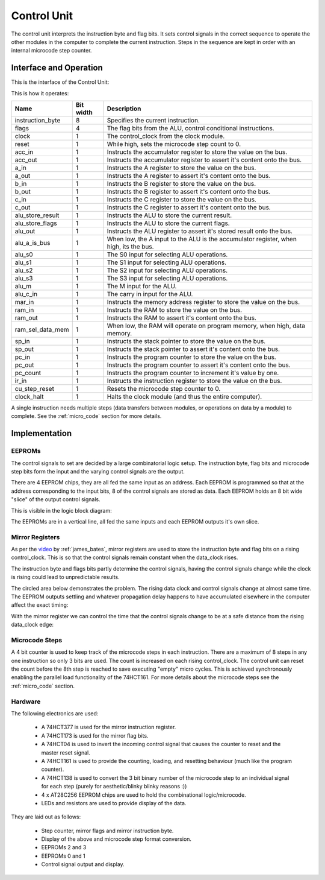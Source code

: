 .. _control_unit:

Control Unit
============

The control unit interprets the instruction byte and flag bits. It sets
control signals in the correct sequence to operate the other modules in the
computer to complete the current instruction. Steps in the sequence are kept in
order with an internal microcode step counter.

Interface and Operation
-----------------------

This is the interface of the Control Unit:

.. image:: images/control_unit/control_unit_block.png

This is how it operates:

+------------------+-----------+---------------------------------------------------------------------------------------+
| Name             | Bit width | Description                                                                           |
+==================+===========+=======================================================================================+
| instruction_byte | 8         | Specifies the current instruction.                                                    |
+------------------+-----------+---------------------------------------------------------------------------------------+
| flags            | 4         | The flag bits from the ALU, control conditional instructions.                         |
+------------------+-----------+---------------------------------------------------------------------------------------+
| clock            | 1         | The control_clock from the clock module.                                              |
+------------------+-----------+---------------------------------------------------------------------------------------+
| reset            | 1         | While high, sets the microcode step count to 0.                                       |
+------------------+-----------+---------------------------------------------------------------------------------------+
| acc_in           | 1         | Instructs the accumulator register to store the value on the bus.                     |
+------------------+-----------+---------------------------------------------------------------------------------------+
| acc_out          | 1         | Instructs the accumulator register to assert it's content onto the bus.               |
+------------------+-----------+---------------------------------------------------------------------------------------+
| a_in             | 1         | Instructs the A register to store the value on the bus.                               |
+------------------+-----------+---------------------------------------------------------------------------------------+
| a_out            | 1         | Instructs the A register to assert it's content onto the bus.                         |
+------------------+-----------+---------------------------------------------------------------------------------------+
| b_in             | 1         | Instructs the B register to store the value on the bus.                               |
+------------------+-----------+---------------------------------------------------------------------------------------+
| b_out            | 1         | Instructs the B register to assert it's content onto the bus.                         |
+------------------+-----------+---------------------------------------------------------------------------------------+
| c_in             | 1         | Instructs the C register to store the value on the bus.                               |
+------------------+-----------+---------------------------------------------------------------------------------------+
| c_out            | 1         | Instructs the C register to assert it's content onto the bus.                         |
+------------------+-----------+---------------------------------------------------------------------------------------+
| alu_store_result | 1         | Instructs the ALU to store the current result.                                        |
+------------------+-----------+---------------------------------------------------------------------------------------+
| alu_store_flags  | 1         | Instructs the ALU to store the current flags.                                         |
+------------------+-----------+---------------------------------------------------------------------------------------+
| alu_out          | 1         | Instructs the ALU register to assert it's stored result onto the bus.                 |
+------------------+-----------+---------------------------------------------------------------------------------------+
| alu_a_is_bus     | 1         | When low, the A input to the ALU is the accumulator register, when high, its the bus. |
+------------------+-----------+---------------------------------------------------------------------------------------+
| alu_s0           | 1         | The S0 input for selecting ALU operations.                                            |
+------------------+-----------+---------------------------------------------------------------------------------------+
| alu_s1           | 1         | The S1 input for selecting ALU operations.                                            |
+------------------+-----------+---------------------------------------------------------------------------------------+
| alu_s2           | 1         | The S2 input for selecting ALU operations.                                            |
+------------------+-----------+---------------------------------------------------------------------------------------+
| alu_s3           | 1         | The S3 input for selecting ALU operations.                                            |
+------------------+-----------+---------------------------------------------------------------------------------------+
| alu_m            | 1         | The M input for the ALU.                                                              |
+------------------+-----------+---------------------------------------------------------------------------------------+
| alu_c_in         | 1         | The carry in input for the ALU.                                                       |
+------------------+-----------+---------------------------------------------------------------------------------------+
| mar_in           | 1         | Instructs the memory address register to store the value on the bus.                  |
+------------------+-----------+---------------------------------------------------------------------------------------+
| ram_in           | 1         | Instructs the RAM to store the value on the bus.                                      |
+------------------+-----------+---------------------------------------------------------------------------------------+
| ram_out          | 1         | Instructs the RAM to assert it's content onto the bus.                                |
+------------------+-----------+---------------------------------------------------------------------------------------+
| ram_sel_data_mem | 1         | When low, the RAM will operate on program memory, when high, data memory.             |
+------------------+-----------+---------------------------------------------------------------------------------------+
| sp_in            | 1         | Instructs the stack pointer to store the value on the bus.                            |
+------------------+-----------+---------------------------------------------------------------------------------------+
| sp_out           | 1         | Instructs the stack pointer to assert it's content onto the bus.                      |
+------------------+-----------+---------------------------------------------------------------------------------------+
| pc_in            | 1         | Instructs the program counter to store the value on the bus.                          |
+------------------+-----------+---------------------------------------------------------------------------------------+
| pc_out           | 1         | Instructs the program counter to assert it's content onto the bus.                    |
+------------------+-----------+---------------------------------------------------------------------------------------+
| pc_count         | 1         | Instructs the program counter to increment it's value by one.                         |
+------------------+-----------+---------------------------------------------------------------------------------------+
| ir_in            | 1         | Instructs the instruction register to store the value on the bus.                     |
+------------------+-----------+---------------------------------------------------------------------------------------+
| cu_step_reset    | 1         | Resets the microcode step counter to 0.                                               |
+------------------+-----------+---------------------------------------------------------------------------------------+
| clock_halt       | 1         | Halts the clock module (and thus the entire computer).                                |
+------------------+-----------+---------------------------------------------------------------------------------------+

A single instruction needs multiple steps (data transfers between modules, or
operations on data by a module) to complete. See the :ref:`micro_code` section
for more details.

Implementation
--------------

EEPROMs
^^^^^^^

The control signals to set are decided by a large combinatorial logic setup. The
instruction byte, flag bits and microcode step bits form the input and the
varying control signals are the output.

There are 4 EEPROM chips, they are all fed the same input as an address. Each
EEPROM is programmed so that at the address corresponding to the input bits, 8
of the control signals are stored as data. Each EEPROM holds an 8 bit wide
"slice" of the output control signals.

This is visible in the logic block diagram:

.. image:: images/control_unit/logic_block.png
    :width: 100%

The EEPROMs are in a vertical line, all fed the same inputs and each EEPROM
outputs it's own slice.

Mirror Registers
^^^^^^^^^^^^^^^^

As per the video_ by :ref:`james_bates`, mirror registers are used to store the
instruction byte and flag bits on a rising control_clock. This is so that
the control signals remain constant when the data_clock rises.

.. _video: https://youtu.be/ticGSEi0OW4?t=1921

The instruction byte and flags bits partly determine the control signals, having
the control signals change while the clock is rising could lead to unpredictable
results.

The circled area below demonstrates the problem. The rising data clock and
control signals change at almost same time. The EEPROM outputs settling and
whatever propagation delay happens to have accumulated elsewhere in the computer
affect the exact timing:

.. image:: images/control_unit/instruction_change_problem.png
    :width: 100%

With the mirror register we can control the time that the control signals change
to be at a safe distance from the rising data_clock edge:

.. image:: images/control_unit/instruction_change_fixed.png
    :width: 100%

Microcode Steps
^^^^^^^^^^^^^^^

A 4 bit counter is used to keep track of the microcode steps in each
instruction. There are a maximum of 8 steps in any one instruction so only 3
bits are used. The count is increased on each rising control_clock. The control
unit can reset the count before the 8th step is reached to save executing
"empty" micro cycles. This is achieved synchronously enabling the parallel load
functionality of the 74HCT161. For more details about the microcode steps see
the :ref:`micro_code` section.

Hardware
^^^^^^^^

The following electronics are used:

 - A 74HCT377 is used for the mirror instruction register.
 - A 74HCT173 is used for the mirror flag bits.
 - A 74HCT04 is used to invert the incoming control signal that causes the
   counter to reset and the master reset signal.
 - A 74HCT161 is used to provide the counting, loading, and resetting behaviour
   (much like the program counter).
 - A 74HCT138 is used to convert the 3 bit binary number of the microcode step
   to an individual signal for each step (purely for aesthetic/blinky blinky
   reasons :))
 - 4 x AT28C256 EEPROM chips are used to hold the combinational logic/microcode.
 - LEDs and resistors are used to provide display of the data.

They are laid out as follows:

 - Step counter, mirror flags and mirror instruction byte.
 - Display of the above and microcode step format conversion.
 - EEPROMs 2 and 3
 - EEPROMs 0 and 1
 - Control signal output and display.

.. image:: images/control_unit/control_unit_bb.png
    :width: 100%